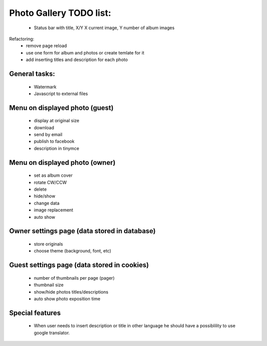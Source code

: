 
Photo Gallery TODO list:
========================
    - Status bar with title, X/Y X current image, Y number of album images

Refactoring:
    - remove page reload
    - use one form for album and photos or create temlate for it
    - add inserting titles and description for each photo

General tasks:
--------------
    - Watermark
    - Javascript to external files

Menu on displayed photo (guest)
-------------------------------
    - display at original size
    - download
    - send by email
    - publish to facebook
    - description in tinymce


Menu on displayed photo (owner)
-------------------------------
    - set as album cover
    - rotate CW/CCW
    - delete
    - hide/show
    - change data
    - image replacement
    - auto show

Owner settings page (data stored in database)
----------------------------------------
    - store originals
    - choose theme (background, font, etc)

Guest settings page (data stored in cookies)
---------------------------------------
   - number of thumbnails per page (pager)
   - thumbnail size
   - show/hide photos titles/descriptions
   - auto show photo exposition time


Special features
----------------
   - When user needs to insert description or title in other language
     he should have a possiblility to use google translator.